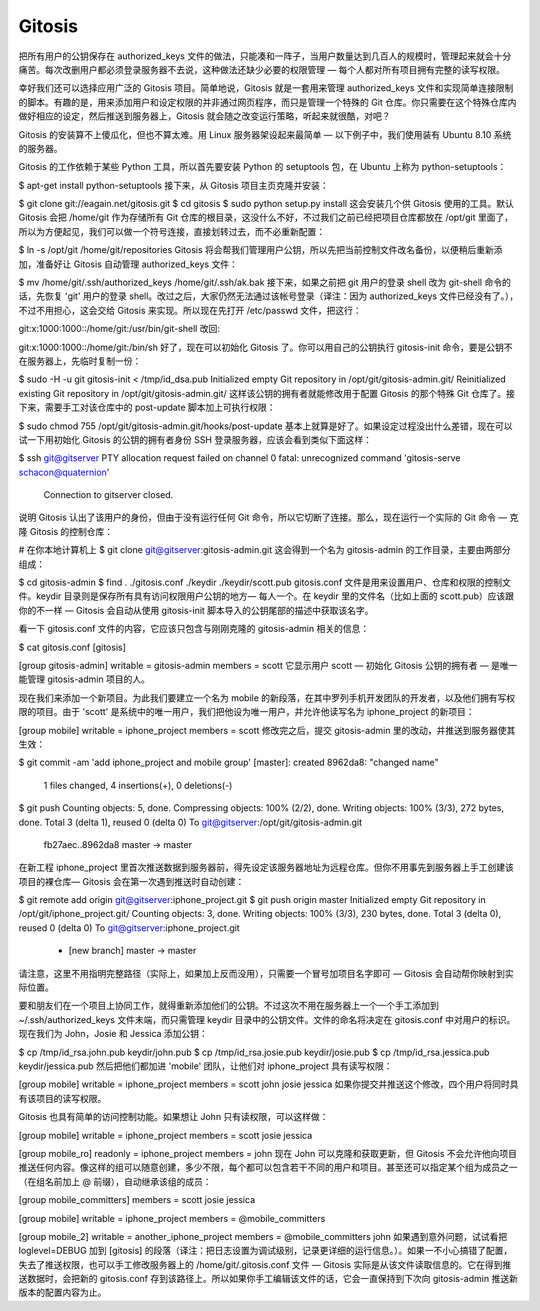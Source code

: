 Gitosis
==========================

把所有用户的公钥保存在 authorized_keys 文件的做法，只能凑和一阵子，当用户数量达到几百人的规模时，管理起来就会十分痛苦。每次改删用户都必须登录服务器不去说，这种做法还缺少必要的权限管理 — 每个人都对所有项目拥有完整的读写权限。

幸好我们还可以选择应用广泛的 Gitosis 项目。简单地说，Gitosis 就是一套用来管理 authorized_keys 文件和实现简单连接限制的脚本。有趣的是，用来添加用户和设定权限的并非通过网页程序，而只是管理一个特殊的 Git 仓库。你只需要在这个特殊仓库内做好相应的设定，然后推送到服务器上，Gitosis 就会随之改变运行策略，听起来就很酷，对吧？

Gitosis 的安装算不上傻瓜化，但也不算太难。用 Linux 服务器架设起来最简单 — 以下例子中，我们使用装有 Ubuntu 8.10 系统的服务器。

Gitosis 的工作依赖于某些 Python 工具，所以首先要安装 Python 的 setuptools 包，在 Ubuntu 上称为 python-setuptools：

$ apt-get install python-setuptools
接下来，从 Gitosis 项目主页克隆并安装：

$ git clone git://eagain.net/gitosis.git
$ cd gitosis
$ sudo python setup.py install
这会安装几个供 Gitosis 使用的工具。默认 Gitosis 会把 /home/git 作为存储所有 Git 仓库的根目录，这没什么不好，不过我们之前已经把项目仓库都放在 /opt/git 里面了，所以为方便起见，我们可以做一个符号连接，直接划转过去，而不必重新配置：

$ ln -s /opt/git /home/git/repositories
Gitosis 将会帮我们管理用户公钥，所以先把当前控制文件改名备份，以便稍后重新添加，准备好让 Gitosis 自动管理 authorized_keys 文件：

$ mv /home/git/.ssh/authorized_keys /home/git/.ssh/ak.bak
接下来，如果之前把 git 用户的登录 shell 改为 git-shell 命令的话，先恢复 'git' 用户的登录 shell。改过之后，大家仍然无法通过该帐号登录（译注：因为 authorized_keys 文件已经没有了。），不过不用担心，这会交给 Gitosis 来实现。所以现在先打开 /etc/passwd 文件，把这行：

git:x:1000:1000::/home/git:/usr/bin/git-shell
改回:

git:x:1000:1000::/home/git:/bin/sh
好了，现在可以初始化 Gitosis 了。你可以用自己的公钥执行 gitosis-init 命令，要是公钥不在服务器上，先临时复制一份：

$ sudo -H -u git gitosis-init < /tmp/id_dsa.pub
Initialized empty Git repository in /opt/git/gitosis-admin.git/
Reinitialized existing Git repository in /opt/git/gitosis-admin.git/
这样该公钥的拥有者就能修改用于配置 Gitosis 的那个特殊 Git 仓库了。接下来，需要手工对该仓库中的 post-update 脚本加上可执行权限：

$ sudo chmod 755 /opt/git/gitosis-admin.git/hooks/post-update
基本上就算是好了。如果设定过程没出什么差错，现在可以试一下用初始化 Gitosis 的公钥的拥有者身份 SSH 登录服务器，应该会看到类似下面这样：

$ ssh git@gitserver
PTY allocation request failed on channel 0
fatal: unrecognized command 'gitosis-serve schacon@quaternion'
  Connection to gitserver closed.
说明 Gitosis 认出了该用户的身份，但由于没有运行任何 Git 命令，所以它切断了连接。那么，现在运行一个实际的 Git 命令 — 克隆 Gitosis 的控制仓库：

# 在你本地计算机上
$ git clone git@gitserver:gitosis-admin.git
这会得到一个名为 gitosis-admin 的工作目录，主要由两部分组成：

$ cd gitosis-admin
$ find .
./gitosis.conf
./keydir
./keydir/scott.pub
gitosis.conf 文件是用来设置用户、仓库和权限的控制文件。keydir 目录则是保存所有具有访问权限用户公钥的地方— 每人一个。在 keydir 里的文件名（比如上面的 scott.pub）应该跟你的不一样 — Gitosis 会自动从使用 gitosis-init 脚本导入的公钥尾部的描述中获取该名字。

看一下 gitosis.conf 文件的内容，它应该只包含与刚刚克隆的 gitosis-admin 相关的信息：

$ cat gitosis.conf 
[gitosis]

[group gitosis-admin]
writable = gitosis-admin
members = scott
它显示用户 scott — 初始化 Gitosis 公钥的拥有者 — 是唯一能管理 gitosis-admin 项目的人。

现在我们来添加一个新项目。为此我们要建立一个名为 mobile 的新段落，在其中罗列手机开发团队的开发者，以及他们拥有写权限的项目。由于 'scott' 是系统中的唯一用户，我们把他设为唯一用户，并允许他读写名为 iphone_project 的新项目：

[group mobile]
writable = iphone_project
members = scott
修改完之后，提交 gitosis-admin 里的改动，并推送到服务器使其生效：

$ git commit -am 'add iphone_project and mobile group'
[master]: created 8962da8: "changed name"
 1 files changed, 4 insertions(+), 0 deletions(-)
$ git push
Counting objects: 5, done.
Compressing objects: 100% (2/2), done.
Writing objects: 100% (3/3), 272 bytes, done.
Total 3 (delta 1), reused 0 (delta 0)
To git@gitserver:/opt/git/gitosis-admin.git
   fb27aec..8962da8  master -> master
在新工程 iphone_project 里首次推送数据到服务器前，得先设定该服务器地址为远程仓库。但你不用事先到服务器上手工创建该项目的裸仓库— Gitosis 会在第一次遇到推送时自动创建：

$ git remote add origin git@gitserver:iphone_project.git
$ git push origin master
Initialized empty Git repository in /opt/git/iphone_project.git/
Counting objects: 3, done.
Writing objects: 100% (3/3), 230 bytes, done.
Total 3 (delta 0), reused 0 (delta 0)
To git@gitserver:iphone_project.git
 * [new branch]      master -> master
请注意，这里不用指明完整路径（实际上，如果加上反而没用），只需要一个冒号加项目名字即可 — Gitosis 会自动帮你映射到实际位置。

要和朋友们在一个项目上协同工作，就得重新添加他们的公钥。不过这次不用在服务器上一个一个手工添加到 ~/.ssh/authorized_keys 文件末端，而只需管理 keydir 目录中的公钥文件。文件的命名将决定在 gitosis.conf 中对用户的标识。现在我们为 John，Josie 和 Jessica 添加公钥：

$ cp /tmp/id_rsa.john.pub keydir/john.pub
$ cp /tmp/id_rsa.josie.pub keydir/josie.pub
$ cp /tmp/id_rsa.jessica.pub keydir/jessica.pub
然后把他们都加进 'mobile' 团队，让他们对 iphone_project 具有读写权限：

[group mobile]
writable = iphone_project
members = scott john josie jessica
如果你提交并推送这个修改，四个用户将同时具有该项目的读写权限。

Gitosis 也具有简单的访问控制功能。如果想让 John 只有读权限，可以这样做：

[group mobile]
writable = iphone_project
members = scott josie jessica

[group mobile_ro]
readonly = iphone_project
members = john
现在 John 可以克隆和获取更新，但 Gitosis 不会允许他向项目推送任何内容。像这样的组可以随意创建，多少不限，每个都可以包含若干不同的用户和项目。甚至还可以指定某个组为成员之一（在组名前加上 @ 前缀），自动继承该组的成员：

[group mobile_committers]
members = scott josie jessica

[group mobile]
writable  = iphone_project
members   = @mobile_committers

[group mobile_2]
writable  = another_iphone_project
members   = @mobile_committers john
如果遇到意外问题，试试看把 loglevel=DEBUG 加到 [gitosis] 的段落（译注：把日志设置为调试级别，记录更详细的运行信息。）。如果一不小心搞错了配置，失去了推送权限，也可以手工修改服务器上的 /home/git/.gitosis.conf 文件 — Gitosis 实际是从该文件读取信息的。它在得到推送数据时，会把新的 gitosis.conf 存到该路径上。所以如果你手工编辑该文件的话，它会一直保持到下次向 gitosis-admin 推送新版本的配置内容为止。